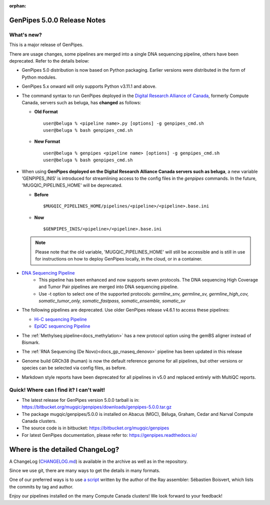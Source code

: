 :orphan:

.. _docs_gp_relnote_5_0_0:

.. spelling::

     genpipes

GenPipes 5.0.0 Release Notes
============================

What's new? 
-----------

This is a major release of GenPipes. 

There are usage changes, some pipelines are merged into a single DNA sequencing pipeline, others have been deprecated. Refer to the details below:

* GenPipes 5.0 distribution is now based on Python packaging. Earlier versions were distributed in the form of Python modules.
  
* GenPipes 5.x onward will only supports Python v3.11.1 and above. 

* The command syntax to run GenPipes deployed in the `Digital Research Alliance of Canada <https://alliancecan.ca/en>`_, formerly Compute Canada, servers such as beluga, has **changed** as follows:

  - **Old Format** 

    ::
    
      user@beluga % <pipeline name>.py [options] -g genpipes_cmd.sh
      user@beluga % bash genpipes_cmd.sh

  - **New Format** 
  
    ::

      user@beluga % genpipes <pipeline name> [options] -g genpipes_cmd.sh
      user@beluga % bash genpipes_cmd.sh

* When using **GenPipes deployed on the Digital Research Alliance Canada servers such as beluga**, a new variable ‘GENPIPES_INIS’ is introduced for streamlining access to the config files in the `genpipes` commands. In the future, 'MUGQIC_PIPELINES_HOME' will be deprecated.

  - **Before** 

    :: 
    
      $MUGQIC_PIPELINES_HOME/pipelines/<pipeline>/<pipeline>.base.ini

  - **Now** 

    :: 
      
      $GENPIPES_INIS/<pipeline>/<pipeline>.base.ini 

  .. note::

        Please note that the old variable, 'MUGQIC_PIPELINES_HOME' will still be accessible and is still in use for instructions on how to deploy GenPipes locally, in the cloud, or in a container.

* `DNA Sequencing Pipeline <https://bitbucket.org/mugqic/genpipes/src/5.0.0/pipelines/dnaseq/>`_
   - This pipeline has been enhanced and now supports seven protocols. The DNA sequencing High Coverage and Tumor Pair pipelines are merged into DNA sequencing pipeline. 
   - Use -t option to select one of the supported protocols: `germline_snv, germline_sv, germline_high_cov, somatic_tumor_only, somatic_fastpass, somatic_ensemble, somatic_sv`
  
* The following pipelines are deprecated. Use older GenPipes release v4.6.1 to access these pipelines:
  
  - `Hi-C sequencing Pipeline <https://genpipes.readthedocs.io/en/genpipes-v4.6.1/user_guide/pipelines/gp_hicseq.html>`_
  - `EpiQC sequencing Pipeline <https://genpipes.readthedocs.io/en/genpipes-v4.6.1/user_guide/pipelines/gp_epiqc.html>`_

* The :ref:`Methylseq pipeline<docs_methylation>` has a new protocol option using the gemBS aligner instead of Bismark.
  
* The :ref:`RNA Sequencing (De Novo)<docs_gp_rnaseq_denovo>` pipeline has been updated in this release
  
* Genome build GRCh38 (human) is now the default reference genome for all pipelines, but other versions or species can be selected via config files, as before.
  
* Markdown style reports have been deprecated for all pipelines in v5.0 and replaced entirely with MultiQC reports.
      
Quick! Where can I find it? I can't wait! 
------------------------------------------
 
* The latest release for GenPipes version 5.0.0 tarball is in: https://bitbucket.org/mugqic/genpipes/downloads/genpipes-5.0.0.tar.gz

* The package mugqic/genpipes/5.0.0 is installed on Abacus (MGC), Béluga, Graham, Cedar and Narval Compute Canada clusters.

* The source code is in bitbucket: https://bitbucket.org/mugqic/genpipes

* For latest GenPipes documentation, please refer to: https://genpipes.readthedocs.io/

Where is the detailed ChangeLog? 
================================= 

A ChangeLog (`CHANGELOG.md <https://bitbucket.org/mugqic/genpipes/src/master/CHANGELOG.md>`_) is available in the archive as well as in the repository.

Since we use git, there are many ways to get the details in many formats.

One of our preferred ways is to use `a script <https://raw.github.com/sebhtml/ray/master/scripts/dump-ChangeLog.sh>`_ written by the author of the Ray assembler: Sébastien Boisvert, which lists the commits by tag and author. 

Enjoy our pipelines installed on the many Compute Canada clusters!
We look forward to your feedback!
